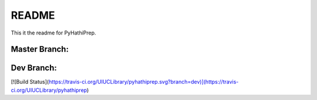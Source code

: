 ======
README
======

This it the readme for PyHathiPrep.

|build-status|

Master Branch:
--------------

.. |build-status| image:: https://travis-ci.org/UIUCLibrary/pyhathiprep.svg?style=flat
    :target: https://travis-ci.org/UIUCLibrary/pyhathiprep

Dev Branch:
-----------
[![Build Status](https://travis-ci.org/UIUCLibrary/pyhathiprep.svg?branch=dev)](https://travis-ci.org/UIUCLibrary/pyhathiprep)